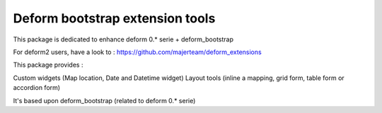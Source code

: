 ================================
Deform bootstrap extension tools
================================

This package is dedicated to enhance deform 0.* serie + deform_bootstrap

For deform2 users, have a look to :
https://github.com/majerteam/deform_extensions

This package provides :

Custom widgets (Map location, Date and Datetime widget)
Layout tools (inline a mapping, grid form, table form or accordion form)


It's based upon deform_bootstrap (related to deform 0.* serie)
